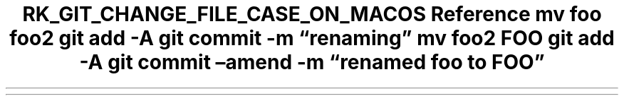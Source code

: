 .\" Automatically generated by Pandoc 3.6
.\"
.TH "RK_GIT_CHANGE_FILE_CASE_ON_MACOS Reference mv foo foo2 git add \-A git commit \-m \[lq]renaming\[rq] mv foo2 FOO git add \-A git commit \[en]amend \-m \[lq]renamed foo to FOO\[rq]" "" "" ""

